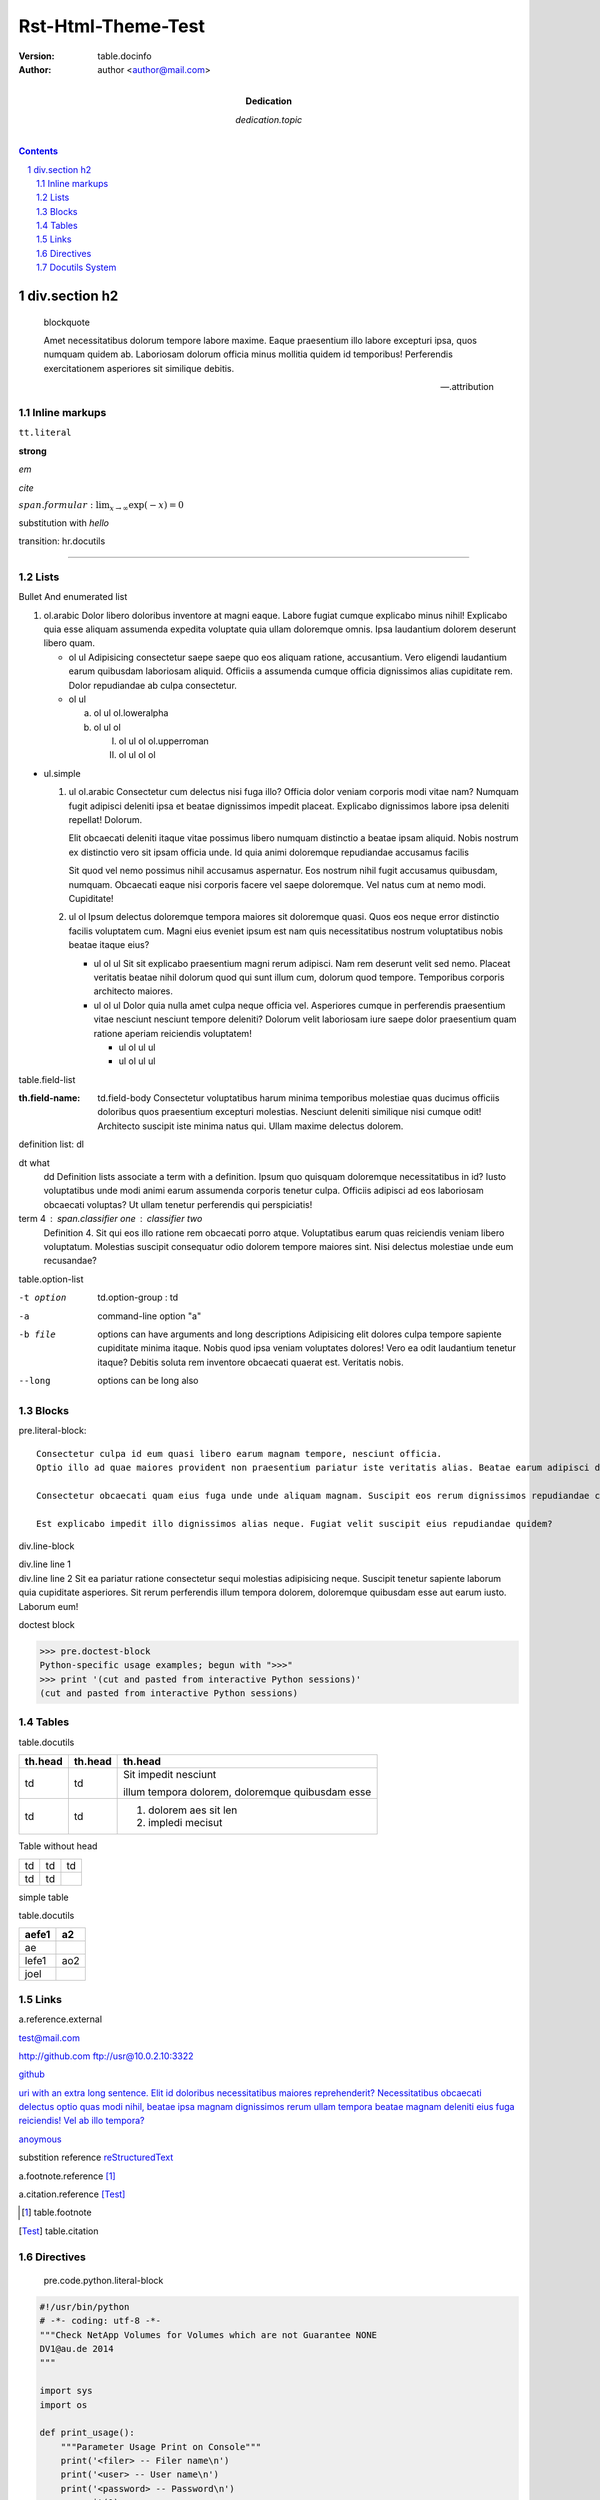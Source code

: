###################
Rst-Html-Theme-Test
###################

:version: table.docinfo
:author:  author <author@mail.com>
:dedication: dedication.topic

.. contents:: 

div.section h2
==============

    blockquote

    Amet necessitatibus dolorum tempore labore maxime. Eaque praesentium illo labore excepturi ipsa, quos numquam quidem ab. Laboriosam dolorum officia minus mollitia quidem id temporibus! Perferendis exercitationem asperiores sit similique debitis.

    -- .attribution

Inline markups
~~~~~~~~~~~~~~

``tt.literal``

**strong**

*em*

`cite`

:math:`span.formular: \lim_{x \to \infty} \exp(-x) = 0`

|subtext|

.. |subtext| replace:: substitution with *hello*

transition: hr.docutils

----

Lists
~~~~~

Bullet And enumerated list

1. ol.arabic
   Dolor libero doloribus inventore at magni eaque. Labore fugiat cumque explicabo minus nihil! Explicabo quia esse aliquam assumenda expedita voluptate quia ullam doloremque omnis. Ipsa laudantium dolorem deserunt libero quam.

   - ol ul
     Adipisicing consectetur saepe saepe quo eos aliquam ratione, accusantium. Vero eligendi laudantium earum quibusdam laboriosam aliquid. Officiis a assumenda cumque officia dignissimos alias cupiditate rem. Dolor repudiandae ab culpa consectetur.
   - ol ul

     a. ol ul ol.loweralpha
     b. ol ul ol

        I. ol ul ol ol.upperroman
        II. ol ul ol ol

- ul.simple

  1. ul ol.arabic Consectetur cum delectus nisi fuga illo? Officia dolor veniam corporis modi vitae nam? Numquam fugit adipisci deleniti ipsa et beatae dignissimos impedit placeat. Explicabo dignissimos labore ipsa deleniti repellat! Dolorum.

     Elit obcaecati deleniti itaque vitae possimus libero numquam distinctio a beatae ipsam aliquid. Nobis nostrum ex distinctio vero sit ipsam officia unde. Id quia animi doloremque repudiandae accusamus facilis

     Sit quod vel nemo possimus nihil accusamus aspernatur. Eos nostrum nihil fugit accusamus quibusdam, numquam. Obcaecati eaque nisi corporis facere vel saepe doloremque. Vel natus cum at nemo modi. Cupiditate!

  2. ul ol
     Ipsum delectus doloremque tempora maiores sit doloremque quasi. Quos eos neque error distinctio facilis voluptatem cum. Magni eius eveniet ipsum est nam quis necessitatibus nostrum voluptatibus nobis beatae itaque eius?

     - ul ol ul Sit sit explicabo praesentium magni rerum adipisci. Nam rem deserunt velit sed nemo. Placeat veritatis beatae nihil dolorum quod qui sunt illum cum, dolorum quod tempore. Temporibus corporis architecto maiores.
     - ul ol ul Dolor quia nulla amet culpa neque officia vel. Asperiores cumque in perferendis praesentium vitae nesciunt nesciunt tempore deleniti? Dolorum velit laboriosam iure saepe dolor praesentium quam ratione aperiam reiciendis voluptatem!

       * ul ol ul ul
       * ul ol ul ul


table.field-list

:th.field-name: td.field-body
                Consectetur voluptatibus harum minima temporibus molestiae quas ducimus officiis doloribus quos praesentium excepturi molestias. Nesciunt deleniti similique nisi cumque odit! Architecto suscipit iste minima natus qui. Ullam maxime delectus dolorem.

definition list: dl

dt what
    dd Definition lists associate a term with a definition.
    Ipsum quo quisquam doloremque necessitatibus in id? Iusto voluptatibus unde modi animi earum assumenda corporis tenetur culpa. Officiis adipisci ad eos laboriosam obcaecati voluptas? Ut ullam tenetur perferendis qui perspiciatis!

term 4 : span.classifier one : classifier two
    Definition 4. Sit qui eos illo ratione rem obcaecati porro atque. Voluptatibus earum quas reiciendis veniam libero voluptatum. Molestias suscipit consequatur odio dolorem tempore maiores sint. Nisi delectus molestiae unde eum recusandae?


table.option-list 

-t option           td.option-group : td
-a                  command-line option "a"
-b file             options can have arguments
                    and long descriptions Adipisicing elit dolores culpa tempore sapiente cupiditate minima itaque. Nobis quod ipsa veniam voluptates dolores! Vero ea odit laudantium tenetur itaque? Debitis soluta rem inventore obcaecati quaerat est. Veritatis nobis.
--long              options can be long also

Blocks
~~~~~~

pre.literal-block::

  Consectetur culpa id eum quasi libero earum magnam tempore, nesciunt officia. 
  Optio illo ad quae maiores provident non praesentium pariatur iste veritatis alias. Beatae earum adipisci dignissimos dignissimos distinctio consequatur!

  Consectetur obcaecati quam eius fuga unde unde aliquam magnam. Suscipit eos rerum dignissimos repudiandae culpa quibusdam animi. 
  
  Est explicabo impedit illo dignissimos alias neque. Fugiat velit suscipit eius repudiandae quidem?

  

div.line-block

| div.line line 1
| div.line line 2 Sit ea pariatur ratione consectetur sequi molestias adipisicing neque. Suscipit tenetur sapiente laborum quia cupiditate asperiores. Sit rerum perferendis illum tempora dolorem, doloremque quibusdam esse aut earum iusto. Laborum eum!



doctest block

>>> pre.doctest-block
Python-specific usage examples; begun with ">>>"
>>> print '(cut and pasted from interactive Python sessions)'
(cut and pasted from interactive Python sessions)

Tables
~~~~~~

table.docutils

+---------+---------+---------------------------+
| th.head | th.head | th.head                   |
+=========+=========+===========================+
| td      |  td     | Sit impedit nesciunt      |
|         |         |                           |
|         |         | illum tempora dolorem,    |
|         |         | doloremque quibusdam esse |
+---------+---------+---------------------------+
| td      |  td     | 1. dolorem aes sit len    |
|         |         | 2. impledi mecisut        |
+---------+---------+---------------------------+

Table without head

+----+-----+------+
| td |  td |   td |
+----+-----+------+
| td |  td |      |
+----+-----+------+

simple table 

table.docutils

=====   ===
aefe1   a2
=====   ===
ae
lefe1   ao2
joel
=====   ===

Links
~~~~~

a.reference.external

test@mail.com

http://github.com 
ftp://usr@10.0.2.10:3322

github_ 

`uri with an extra long sentence. Elit id doloribus necessitatibus maiores reprehenderit? Necessitatibus obcaecati delectus optio quas modi nihil, beatae ipsa magnam dignissimos rerum ullam tempora beatae magnam deleniti eius fuga reiciendis! Vel ab illo tempora?  <http://www.python.org>`_ 

anoymous__

substition reference |RST|_

a.footnote.reference [1]_ 

a.citation.reference [Test]_ 


__ test
.. |RST| replace:: reStructuredText
.. _RST: http://docutils.sourceforge.net/rst.html
.. _github: http://github.com
.. [1] table.footnote
.. [Test] table.citation
 

Directives 
~~~~~~~~~~~

    pre.code.python.literal-block

.. code:: python 

   #!/usr/bin/python
   # -*- coding: utf-8 -*-
   """Check NetApp Volumes for Volumes which are not Guarantee NONE
   DV1@au.de 2014
   """

   import sys
   import os

   def print_usage():
       """Parameter Usage Print on Console"""
       print('<filer> -- Filer name\n')
       print('<user> -- User name\n')
       print('<password> -- Password\n')
       sys.exit(1)
 
   # Anzahl der Parameter pruefen
   COM_ARG = len(sys.argv) - 1
   if COM_ARG < 3:
       print_usage()

----

   imgage: img

.. image:: http://i4.minus.com/iblu46uOQ0N7Jx.jpg

----

   figure: img

.. figure:: http://i4.minus.com/iblu46uOQ0N7Jx.jpg
       :align: center

       This is the caption of the figure (a simple paragraph).

       It's also center aligned.

       Ipsum rerum voluptatibus illo recusandae sit, aspernatur, magnam distinctio eius officiis inventore nemo recusandae commodi nam perferendis ex dignissimos. Itaque nisi accusantium a excepturi sapiente.  Dicta debitis repellendus ratione nobis.


----

   div.admonition

.. DANGER::
   Watch out, Bears!
.. CAUTION::
   Beware killer rabbits!
.. WARNING::
   Take care of your self
.. Important::
   Remember the gold
.. HINT::
   What about one more shot?

----

   blockquote.epigraph

.. epigraph::

  No matter where you go, there you are.

----

p.rubic

.. rubric:: 
   *rubric* p.rubric

div.formular

.. math::

  Î±_t(i) = P(O_1, O_2, O_t, q_t = S_i Î»)

.. sidebar:: div.sidebar-title
  :subtitle: div.sidebar-subtitle

  p.last

  Subsequent indented lines comprise
  the body of the sidebar, and are
  interpreted as body elements.

div.topic

.. topic:: p.topic-title

    Subsequent indented lines comprise
    the body of the topic, and are
    interpreted as body elements.

----

**option** 

sectnum: auto add section number

.. sectnum::

Docutils System
~~~~~~~~~~~~~~~

div.system-messages

div.system-message

p.system-message-title

    error: unknown target
    span.problematic notar_

..

    warning: unexpected indent
.. unexpected indent




